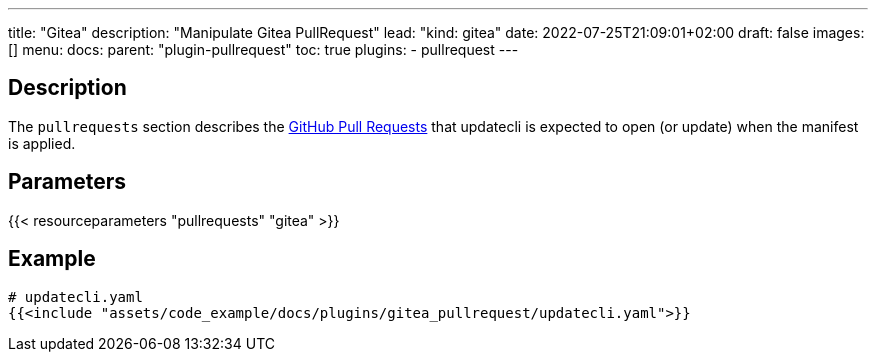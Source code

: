 ---
title: "Gitea"
description: "Manipulate Gitea PullRequest"
lead: "kind: gitea"
date: 2022-07-25T21:09:01+02:00
draft: false
images: []
menu:
  docs:
    parent: "plugin-pullrequest"
toc: true
plugins:
  - pullrequest
---

// <!-- Required for asciidoctor -->
:toc:
// Set toclevels to be at least your hugo [markup.tableOfContents.endLevel] config key
:toclevels: 4

== Description

The `pullrequests` section describes the link:https://docs.github.com/en/pull-requests/collaborating-with-pull-requests/proposing-changes-to-your-work-with-pull-requests/about-pull-requests[GitHub Pull Requests] that updatecli is expected to open (or update) when the manifest is applied.

== Parameters

{{< resourceparameters "pullrequests" "gitea" >}}

== Example

[source,yaml]
----
# updatecli.yaml
{{<include "assets/code_example/docs/plugins/gitea_pullrequest/updatecli.yaml">}}
----

